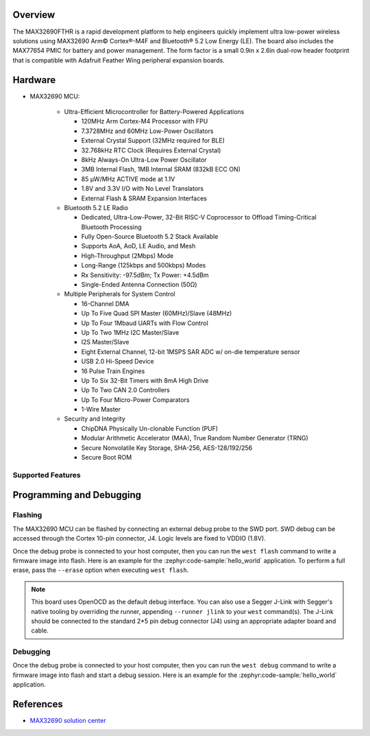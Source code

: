 .. zephyr:board:: max32690fthr

Overview
********

The MAX32690FTHR is a rapid development platform to help engineers quickly
implement ultra low-power wireless solutions using MAX32690 Arm© Cortex®-M4F
and Bluetooth® 5.2 Low Energy (LE). The board also includes the MAX77654 PMIC
for battery and power management. The form factor is a small 0.9in x 2.6in
dual-row header footprint that is compatible with Adafruit Feather Wing
peripheral expansion boards.

Hardware
********

- MAX32690 MCU:

    - Ultra-Efficient Microcontroller for Battery-Powered Applications

      - 120MHz Arm Cortex-M4 Processor with FPU
      - 7.3728MHz and 60MHz Low-Power Oscillators
      - External Crystal Support (32MHz required for BLE)
      - 32.768kHz RTC Clock (Requires External Crystal)
      - 8kHz Always-On Ultra-Low Power Oscillator
      - 3MB Internal Flash, 1MB Internal SRAM (832kB ECC ON)
      - 85 μW/MHz ACTIVE mode at 1.1V
      - 1.8V and 3.3V I/O with No Level Translators
      - External Flash & SRAM Expansion Interfaces

    - Bluetooth 5.2 LE Radio

      - Dedicated, Ultra-Low-Power, 32-Bit RISC-V Coprocessor to Offload
        Timing-Critical Bluetooth Processing
      - Fully Open-Source Bluetooth 5.2 Stack Available
      - Supports AoA, AoD, LE Audio, and Mesh
      - High-Throughput (2Mbps) Mode
      - Long-Range (125kbps and 500kbps) Modes
      - Rx Sensitivity: -97.5dBm; Tx Power: +4.5dBm
      - Single-Ended Antenna Connection (50Ω)

    - Multiple Peripherals for System Control

      - 16-Channel DMA
      - Up To Five Quad SPI Master (60MHz)/Slave (48MHz)
      - Up To Four 1Mbaud UARTs with Flow Control
      - Up To Two 1MHz I2C Master/Slave
      - I2S Master/Slave
      - Eight External Channel, 12-bit 1MSPS SAR ADC w/ on-die temperature sensor
      - USB 2.0 Hi-Speed Device
      - 16 Pulse Train Engines
      - Up To Six 32-Bit Timers with 8mA High Drive
      - Up To Two CAN 2.0 Controllers
      - Up To Four Micro-Power Comparators
      - 1-Wire Master

    - Security and Integrity​

      - ChipDNA Physically Un-clonable Function (PUF)
      - Modular Arithmetic Accelerator (MAA), True Random Number Generator (TRNG)
      - Secure Nonvolatile Key Storage, SHA-256, AES-128/192/256
      - Secure Boot ROM

Supported Features
==================

.. zephyr:board-supported-hw::

Programming and Debugging
*************************

Flashing
========

The MAX32690 MCU can be flashed by connecting an external debug probe to the
SWD port. SWD debug can be accessed through the Cortex 10-pin connector, J4.
Logic levels are fixed to VDDIO (1.8V).

Once the debug probe is connected to your host computer, then you can run the
``west flash`` command to write a firmware image into flash. Here is an example
for the :zephyr:code-sample:`hello_world` application. To perform a full erase,
pass the ``--erase`` option when executing ``west flash``.

.. zephyr-app-commands::
   :zephyr-app: samples/hello_world
   :board: max32690fthr/max32690/m4
   :goals: flash

.. note::

   This board uses OpenOCD as the default debug interface. You can also use a
   Segger J-Link with Segger's native tooling by overriding the runner,
   appending ``--runner jlink`` to your ``west`` command(s). The J-Link should
   be connected to the standard 2*5 pin debug connector (J4) using an
   appropriate adapter board and cable.

Debugging
=========

Once the debug probe is connected to your host computer, then you can run the
``west debug`` command to write a firmware image into flash and start a debug
session. Here is an example for the :zephyr:code-sample:`hello_world` application.

.. zephyr-app-commands::
   :zephyr-app: samples/hello_world
   :board: max32690fthr/max32690/m4
   :goals: debug

References
**********

- `MAX32690 solution center`_

.. _MAX32690 solution center:
   https://developer.analog.com/solutions/max32690
